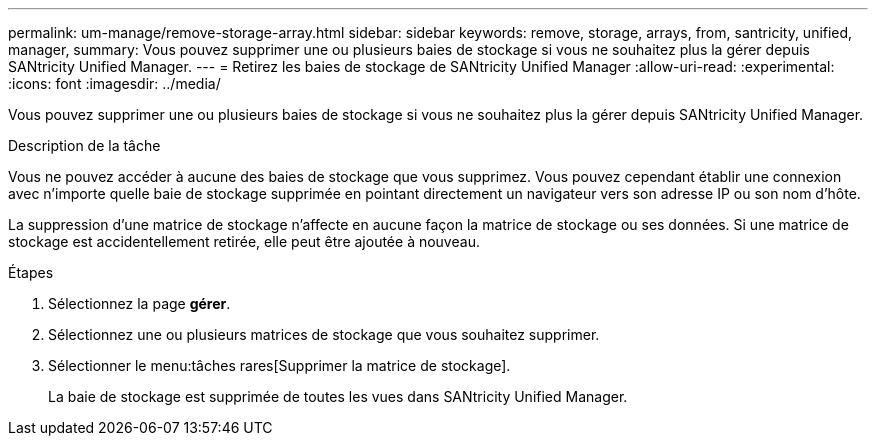 ---
permalink: um-manage/remove-storage-array.html 
sidebar: sidebar 
keywords: remove, storage, arrays, from, santricity, unified, manager, 
summary: Vous pouvez supprimer une ou plusieurs baies de stockage si vous ne souhaitez plus la gérer depuis SANtricity Unified Manager. 
---
= Retirez les baies de stockage de SANtricity Unified Manager
:allow-uri-read: 
:experimental: 
:icons: font
:imagesdir: ../media/


[role="lead"]
Vous pouvez supprimer une ou plusieurs baies de stockage si vous ne souhaitez plus la gérer depuis SANtricity Unified Manager.

.Description de la tâche
Vous ne pouvez accéder à aucune des baies de stockage que vous supprimez. Vous pouvez cependant établir une connexion avec n'importe quelle baie de stockage supprimée en pointant directement un navigateur vers son adresse IP ou son nom d'hôte.

La suppression d'une matrice de stockage n'affecte en aucune façon la matrice de stockage ou ses données. Si une matrice de stockage est accidentellement retirée, elle peut être ajoutée à nouveau.

.Étapes
. Sélectionnez la page *gérer*.
. Sélectionnez une ou plusieurs matrices de stockage que vous souhaitez supprimer.
. Sélectionner le menu:tâches rares[Supprimer la matrice de stockage].
+
La baie de stockage est supprimée de toutes les vues dans SANtricity Unified Manager.


